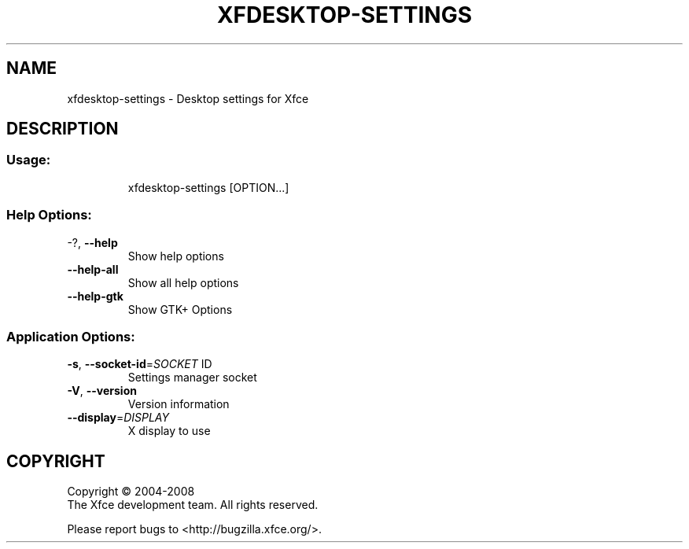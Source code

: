 .\" DO NOT MODIFY THIS FILE!  It was generated by help2man 1.36.
.TH XFDESKTOP-SETTINGS "1" "March 2009" "xfdesktop-settings 4.6.0 (Xfce 4.6.0)" "User Commands"
.SH NAME
xfdesktop-settings \- Desktop settings for Xfce
.SH DESCRIPTION
.SS "Usage:"
.IP
xfdesktop\-settings [OPTION...]
.SS "Help Options:"
.TP
\-?, \fB\-\-help\fR
Show help options
.TP
\fB\-\-help\-all\fR
Show all help options
.TP
\fB\-\-help\-gtk\fR
Show GTK+ Options
.SS "Application Options:"
.TP
\fB\-s\fR, \fB\-\-socket\-id\fR=\fISOCKET\fR ID
Settings manager socket
.TP
\fB\-V\fR, \fB\-\-version\fR
Version information
.TP
\fB\-\-display\fR=\fIDISPLAY\fR
X display to use
.SH COPYRIGHT
Copyright \(co 2004-2008
        The Xfce development team. All rights reserved.
.PP
Please report bugs to <http://bugzilla.xfce.org/>.

